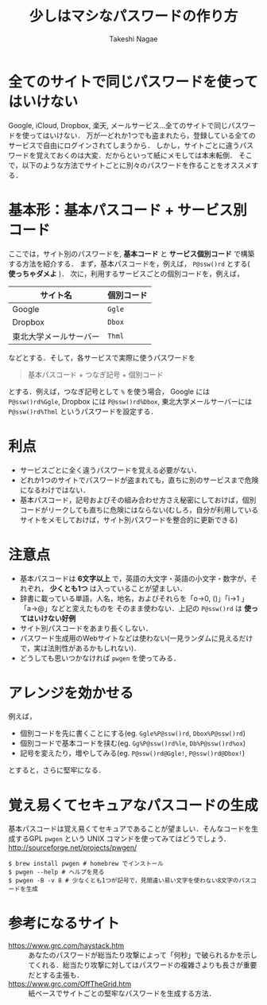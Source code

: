#+TITLE:     少しはマシなパスワードの作り方
#+AUTHOR:    Takeshi Nagae
#+EMAIL:     nagae@m.tohoku.ac.jp
#+LANGUAGE:  ja
#+OPTIONS:   H:3 num:3 toc:2 \n:nil @:t ::t |:t ^:t -:t f:t *:t <:t author:t creator:t
#+EXPORT_SELECT_TAGS: export
#+EXPORT_EXCLUDE_TAGS: noexport

#+OPTIONS: toc:1 num:3

#+OPTIONS: html-link-use-abs-url:nil html-postamble:auto html-preamble:t
#+OPTIONS: html-scripts:t html-style:t html5-fancy:nil tex:imagemagick
#+CREATOR: <a href="http://www.gnu.org/software/emacs/">Emacs</a> 24.3.1 (<a href="http://orgmode.org">Org</a> mode 8.2.5h)
#+HTML_CONTAINER: div
#+HTML_DOCTYPE: xhtml-strict
#+HTML_HEAD:<link rel=stylesheet href="style.css" type="text/css">
#+HTML_LINK_UP: https://nagae.github.io/itl
#+HTML_LINK_HOME: https://nagae.github.io
#+INFOJS_OPT: view:showall toc:t sdepth:2 ltoc:1 mouse:nil buttons:nil
#+LATEX_HEADER:\usepackage{amsmath,rmss_math,rmss_color}

* 全てのサイトで同じパスワードを使ってはいけない
Google, iCloud, Dropbox, 楽天, メールサービス…全てのサイトで同じパスワードを使ってはいけない．
万が一どれか1つでも盗まれたら，登録している全てのサービスで自由にログインされてしまうから．
しかし，サイトごとに違うパスワードを覚えておくのは大変．だからといって紙にメモしては本末転倒．
そこで，以下のような方法でサイトごとに別々のパスワードを作ることをオススメする．
* 基本形：基本パスコード + サービス別コード
ここでは，サイト別のパスワードを, *基本コード* と *サービス個別コード* で構築する方法を紹介する．
まず，基本パスコードを，例えば， =P@ssw()rd= とする( *使っちゃダメよ* )．
次に，利用するサービスごとの個別コードを，例えば，
#+ATTR_HTML: ID="align_left" rules="all"
| サイト名               | 個別コード |
|------------------------+------------|
| Google                 | =Ggle=     |
| Dropbox                | =Dbox=     |
| 東北大学メールサーバー | =Thml=     |
などとする．そして，各サービスで実際に使うパスワードを
#+begin_quote
基本パスコード + つなぎ記号 + 個別コード
#+end_quote
とする．例えば，つなぎ記号として =%= を使う場合，
Google には =P@ssw()rd%Ggle=, Dropbox には =P@ssw()rd%Dbox=, 東北大学メールサーバーには =P@ssw()rd%Thml= というパスワードを設定する．
* 利点
 - サービスごとに全く違うパスワードを覚える必要がない．
 - どれか1つのサイトでパスワードが盗まれても，直ちに別のサービスまで危険になるわけではない．
 - 基本パスコード，記号およびその組み合わせ方さえ秘密にしておけば，個別コードがリークしても直ちに危険にはならない(むしろ，自分が利用しているサイトをメモしておけば，サイト別パスワードを整合的に更新できる)
* 注意点
- 基本パスコードは *6文字以上* で，英語の大文字・英語の小文字・数字が，それぞれ， *少くとも1つ* は入っていることが望ましい．
- 辞書に載っている単語，人名，地名，およびそれらを「o→0, ()」「i→1 」「a→@」などと変えたものを そのまま使わない．上記の =P@ssw()rd= は *使ってはいけない好例*
- サイト別パスコードをあまり長くしない．
- パスワード生成用のWebサイトなどは使わない(一見ランダムに見えるだけで，実は法則性があるかもしれない)．
- どうしても思いつかなければ =pwgen= を使ってみる．
* アレンジを効かせる
例えば，
- 個別コードを先に書くことにする(eg. =Ggle%P@ssw()rd=, =Dbox%P@ssw()rd=)
- 個別コードで基本コードを挟む(eg. =Gg%P@ssw()rd%le=, =Db%P@ssw()rd%ox=)
- 記号を変えたり，増やしてみる(eg. =P@ssw()rd@Ggle!=, =P@ssw()rd@Dbox!=)
とすると，さらに堅牢になる．
* 覚え易くてセキュアなパスコードの生成
基本パスコードは覚え易くてセキュアであることが望ましい．そんなコードを生成するGPL =pwgen= という UNIX コマンドを使ってみてはどうでしょう．
http://sourceforge.net/projects/pwgen/
#+begin_src screen
$ brew install pwgen # homebrew でインストール
$ pwgen --help # ヘルプを見る
$ pwgen -B -v 8 # 少なくとも1つが記号で，見間違い易い文字を使わない8文字のパスコードを生成
#+end_src
* 参考になるサイト
- https://www.grc.com/haystack.htm :: あなたのパスワードが総当たり攻撃によって「何秒」で破られるかを示してくれる．総当たり攻撃に対してはパスワードの複雑さよりも長さが重要だとする主張も．
- https://www.grc.com/OffTheGrid.htm :: 紙ベースでサイトごとの堅牢なパスワードを生成する方法．
